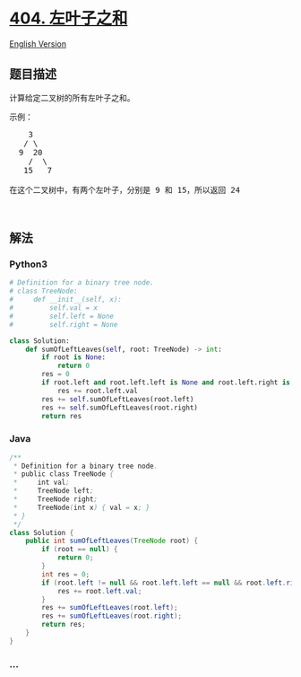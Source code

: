 * [[https://leetcode-cn.com/problems/sum-of-left-leaves][404.
左叶子之和]]
  :PROPERTIES:
  :CUSTOM_ID: 左叶子之和
  :END:
[[./solution/0400-0499/0404.Sum of Left Leaves/README_EN.org][English
Version]]

** 题目描述
   :PROPERTIES:
   :CUSTOM_ID: 题目描述
   :END:

#+begin_html
  <!-- 这里写题目描述 -->
#+end_html

#+begin_html
  <p>
#+end_html

计算给定二叉树的所有左叶子之和。

#+begin_html
  </p>
#+end_html

#+begin_html
  <p>
#+end_html

示例：

#+begin_html
  </p>
#+end_html

#+begin_html
  <pre>
      3
     / \
    9  20
      /  \
     15   7

  在这个二叉树中，有两个左叶子，分别是 9 和 15，所以返回 24</pre>
#+end_html

#+begin_html
  <p>
#+end_html

 

#+begin_html
  </p>
#+end_html

** 解法
   :PROPERTIES:
   :CUSTOM_ID: 解法
   :END:

#+begin_html
  <!-- 这里可写通用的实现逻辑 -->
#+end_html

#+begin_html
  <!-- tabs:start -->
#+end_html

*** *Python3*
    :PROPERTIES:
    :CUSTOM_ID: python3
    :END:

#+begin_html
  <!-- 这里可写当前语言的特殊实现逻辑 -->
#+end_html

#+begin_src python
  # Definition for a binary tree node.
  # class TreeNode:
  #     def __init__(self, x):
  #         self.val = x
  #         self.left = None
  #         self.right = None

  class Solution:
      def sumOfLeftLeaves(self, root: TreeNode) -> int:
          if root is None:
              return 0
          res = 0
          if root.left and root.left.left is None and root.left.right is None:
              res += root.left.val
          res += self.sumOfLeftLeaves(root.left)
          res += self.sumOfLeftLeaves(root.right)
          return res
#+end_src

*** *Java*
    :PROPERTIES:
    :CUSTOM_ID: java
    :END:

#+begin_html
  <!-- 这里可写当前语言的特殊实现逻辑 -->
#+end_html

#+begin_src java
  /**
   * Definition for a binary tree node.
   * public class TreeNode {
   *     int val;
   *     TreeNode left;
   *     TreeNode right;
   *     TreeNode(int x) { val = x; }
   * }
   */
  class Solution {
      public int sumOfLeftLeaves(TreeNode root) {
          if (root == null) {
              return 0;
          }
          int res = 0;
          if (root.left != null && root.left.left == null && root.left.right == null) {
              res += root.left.val;
          }
          res += sumOfLeftLeaves(root.left);
          res += sumOfLeftLeaves(root.right);
          return res;
      }
  }
#+end_src

*** *...*
    :PROPERTIES:
    :CUSTOM_ID: section
    :END:
#+begin_example
#+end_example

#+begin_html
  <!-- tabs:end -->
#+end_html
